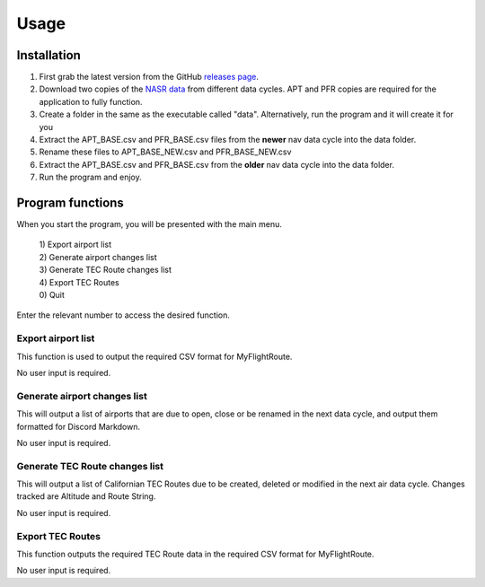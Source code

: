 Usage
=====

.. _installation:

Installation
------------

1. First grab the latest version from the GitHub `releases page <https://github.com>`_.
2. Download two copies of the `NASR data <https://www.faa.gov/air_traffic/flight_info/aeronav/Aero_Data/NASR_Subscription>`_ from different data cycles. APT and PFR copies are required for the application to fully function.
3. Create a folder in the same as the executable called "data". Alternatively, run the program and it will create it for you
4. Extract the APT_BASE.csv and PFR_BASE.csv files from the **newer** nav data cycle into the data folder.
5. Rename these files to APT_BASE_NEW.csv and PFR_BASE_NEW.csv
6. Extract the APT_BASE.csv and PFR_BASE.csv from the **older** nav data cycle into the data folder.
7. Run the program and enjoy.

Program functions
-----------------
When you start the program, you will be presented with the main menu.

 | 1) Export airport list
 | 2) Generate airport changes list
 | 3) Generate TEC Route changes list
 | 4) Export TEC Routes
 | 0) Quit

Enter the relevant number to access the desired function.

Export airport list
^^^^^^^^^^^^^^^^^^^
This function is used to output the required CSV format for MyFlightRoute.

No user input is required.

Generate airport changes list
^^^^^^^^^^^^^^^^^^^^^^^^^^^^^
This will output a list of airports that are due to open, close or be renamed in the next data cycle, and output them formatted for Discord Markdown.

No user input is required.

Generate TEC Route changes list
^^^^^^^^^^^^^^^^^^^^^^^^^^^^^^^
This will output a list of Californian TEC Routes due to be created, deleted or modified in the next air data cycle. Changes tracked are Altitude and Route String.

No user input is required.

Export TEC Routes
^^^^^^^^^^^^^^^^^
This function outputs the required TEC Route data in the required CSV format for MyFlightRoute.

No user input is required.